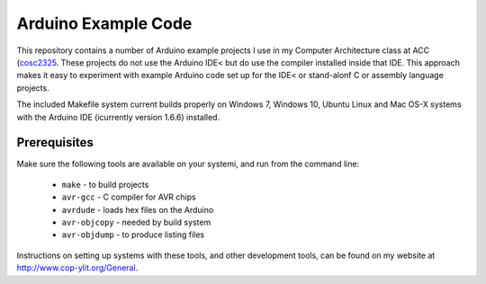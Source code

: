 Arduino Example Code
####################

This repository contains a number of Arduino example projects I use in my
Computer Architecture class at ACC (`cosc2325 <http://www.co-pylit.org/courses/cosc2325/index.html>`_. These projects do not use the Arduino IDE<
but do use the compiler installed inside that IDE. This approach makes it easy
to experiment with example Arduino code set up for the IDE< or stand-alonf C or
assembly language projects. 

The included Makefile system current builds properly on Windows 7, Windows 10, Ubuntu Linux and Mac OS-X systems with the Arduino IDE (icurrently version 1.6.6) installed.

Prerequisites
*************

Make sure the following tools are available on your systemi, and run from the command line:

    * ``make`` - to build projects

    * ``avr-gcc`` -  C compiler for AVR chips

    * ``avrdude`` - loads hex files on the Arduino

    * ``avr-objcopy`` - needed by build system

    * ``avr-objdump`` - to produce listing files

Instructions on setting up systems with these tools, and other development tools, can be found on my website at http://www.cop-ylit.org/General.


